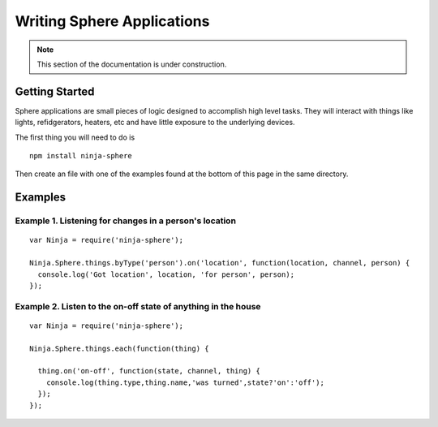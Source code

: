 .. highlight:: javascript

Writing Sphere Applications
=======================

.. note:: This section of the documentation is under construction.

Getting Started
---------
Sphere applications are small pieces of logic designed to accomplish high level tasks. They will interact with things like lights, refidgerators, heaters, etc and have little exposure to the underlying devices.

The first thing you will need to do is 

::

  npm install ninja-sphere

Then create an file with one of the examples found at the bottom of this page in the same directory.


Examples
---------

Example 1. Listening for changes in a person's location
~~~~~~~~~~~~~

::

  var Ninja = require('ninja-sphere');

  Ninja.Sphere.things.byType('person').on('location', function(location, channel, person) {
    console.log('Got location', location, 'for person', person);
  });

Example 2. Listen to the on-off state of anything in the house
~~~~~~~~~~~~~

::

  var Ninja = require('ninja-sphere');

  Ninja.Sphere.things.each(function(thing) {

    thing.on('on-off', function(state, channel, thing) {
      console.log(thing.type,thing.name,'was turned',state?'on':'off');
    });
  });
